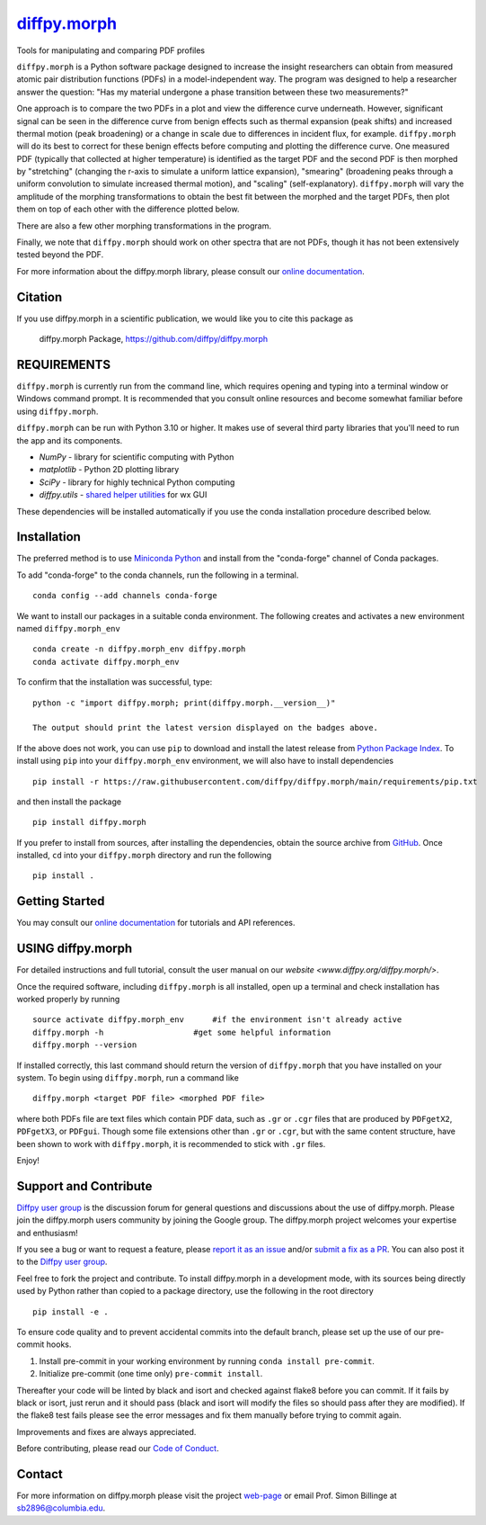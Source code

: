 |Icon| `diffpy.morph <https://diffpy.github.io/diffpy.morph>`_
==============================================================

.. |Icon| image:: https://avatars.githubusercontent.com/diffpy
        :target: https://diffpy.github.io/diffpy.morph
        :height: 100px

|PyPi| |Forge| |PythonVersion| |PR|

|CI| |Codecov| |Black| |Tracking|

.. |Black| image:: https://img.shields.io/badge/code_style-black-black
        :target: https://github.com/psf/black

.. |CI| image:: https://github.com/diffpy/diffpy.morph/actions/workflows/matrix-and-codecov-on-merge-to-main.yml/badge.svg
        :target: https://github.com/diffpy/diffpy.morph/actions/workflows/matrix-and-codecov-on-merge-to-main.yml

.. |Codecov| image:: https://codecov.io/gh/diffpy/diffpy.morph/branch/main/graph/badge.svg
        :target: https://codecov.io/gh/diffpy/diffpy.morph

.. |Forge| image:: https://img.shields.io/conda/vn/conda-forge/diffpy.morph
        :target: https://anaconda.org/conda-forge/diffpy.morph

.. |PR| image:: https://img.shields.io/badge/PR-Welcome-29ab47ff

.. |PyPi| image:: https://img.shields.io/pypi/v/diffpy.morph
        :target: https://pypi.org/project/diffpy.morph/

.. |PythonVersion| image:: https://img.shields.io/pypi/pyversions/diffpy.morph
        :target: https://pypi.org/project/diffpy.morph/

.. |Tracking| image:: https://img.shields.io/badge/issue_tracking-github-blue
        :target: https://github.com/diffpy/diffpy.morph/issues

Tools for manipulating and comparing PDF profiles

``diffpy.morph`` is a Python software package designed to increase the insight
researchers can obtain from measured atomic pair distribution functions
(PDFs) in a model-independent way. The program was designed to help a
researcher answer the question: "Has my material undergone a phase
transition between these two measurements?"

One approach is to compare the two PDFs in a plot and view the difference
curve underneath. However, significant signal can be seen in the
difference curve from benign effects such as thermal expansion (peak
shifts) and increased thermal motion (peak broadening) or a change in
scale due to differences in incident flux, for example. ``diffpy.morph`` will
do its best to correct for these benign effects before computing and
plotting the difference curve. One measured PDF (typically that collected
at higher temperature) is identified as the target PDF and the second
PDF is then morphed by "stretching" (changing the r-axis to simulate a
uniform lattice expansion), "smearing" (broadening peaks through a
uniform convolution to simulate increased thermal motion), and "scaling"
(self-explanatory). ``diffpy.morph`` will vary the amplitude of the morphing
transformations to obtain the best fit between the morphed and the target
PDFs, then plot them on top of each other with the difference plotted
below.

There are also a few other morphing transformations in the program.

Finally, we note that ``diffpy.morph`` should work on other spectra that are not
PDFs, though it has not been extensively tested beyond the PDF.


For more information about the diffpy.morph library, please consult our `online documentation <https://diffpy.github.io/diffpy.morph>`_.

Citation
--------

If you use diffpy.morph in a scientific publication, we would like you to cite this package as

        diffpy.morph Package, https://github.com/diffpy/diffpy.morph

REQUIREMENTS
------------------------------------------------------------------------

``diffpy.morph`` is currently run from the command line, which requires opening
and typing into a terminal window or Windows command prompt. It is
recommended that you consult online resources and become somewhat
familiar before using ``diffpy.morph``.

``diffpy.morph`` can be run with Python 3.10 or higher. It makes use of several third party
libraries that you'll need to run the app and its components.

* `NumPy`              - library for scientific computing with Python
* `matplotlib`         - Python 2D plotting library
* `SciPy`              - library for highly technical Python computing
* `diffpy.utils`       - `shared helper utilities <https://github.com/diffpy/diffpy.utils/>`_ for wx GUI

These dependencies will be installed automatically if you use the conda
installation procedure described below.

Installation
------------

The preferred method is to use `Miniconda Python
<https://docs.conda.io/projects/miniconda/en/latest/miniconda-install.html>`_
and install from the "conda-forge" channel of Conda packages.

To add "conda-forge" to the conda channels, run the following in a terminal. ::

        conda config --add channels conda-forge

We want to install our packages in a suitable conda environment.
The following creates and activates a new environment named ``diffpy.morph_env`` ::

        conda create -n diffpy.morph_env diffpy.morph
        conda activate diffpy.morph_env

To confirm that the installation was successful, type::

        python -c "import diffpy.morph; print(diffpy.morph.__version__)"

        The output should print the latest version displayed on the badges above.

If the above does not work, you can use ``pip`` to download and install the latest release from
`Python Package Index <https://pypi.python.org>`_.
To install using ``pip`` into your ``diffpy.morph_env`` environment, we will also have to install dependencies ::

        pip install -r https://raw.githubusercontent.com/diffpy/diffpy.morph/main/requirements/pip.txt

and then install the package ::

        pip install diffpy.morph

If you prefer to install from sources, after installing the dependencies, obtain the source archive from
`GitHub <https://github.com/diffpy/diffpy.morph/>`_. Once installed, ``cd`` into your ``diffpy.morph`` directory
and run the following ::

        pip install .

Getting Started
---------------

You may consult our `online documentation <https://diffpy.github.io/diffpy.morph>`_ for tutorials and API references.

USING diffpy.morph
------------------

For detailed instructions and full tutorial, consult the user manual
on our `website <www.diffpy.org/diffpy.morph/>`.

Once the required software, including ``diffpy.morph`` is all installed, open
up a terminal and check installation has worked properly by running ::

	source activate diffpy.morph_env      #if the environment isn't already active
	diffpy.morph -h			  #get some helpful information
	diffpy.morph --version

If installed correctly, this last command should return the version
of ``diffpy.morph`` that you have installed on your system. To begin using
``diffpy.morph``, run a command like ::

	diffpy.morph <target PDF file> <morphed PDF file>

where both PDFs file are text files which contain PDF data, such as ``.gr``
or ``.cgr`` files that are produced by ``PDFgetX2``, ``PDFgetX3``,
or ``PDFgui``. Though some file extensions other than ``.gr`` or ``.cgr``,
but with the same content structure, have been shown to work with
``diffpy.morph``, it is recommended to stick with ``.gr`` files.

Enjoy!


Support and Contribute
----------------------

`Diffpy user group <https://groups.google.com/g/diffpy-users>`_ is the discussion forum for general questions and discussions about the use of diffpy.morph. Please join the diffpy.morph users community by joining the Google group. The diffpy.morph project welcomes your expertise and enthusiasm!

If you see a bug or want to request a feature, please `report it as an issue <https://github.com/diffpy/diffpy.morph/issues>`_ and/or `submit a fix as a PR <https://github.com/diffpy/diffpy.morph/pulls>`_. You can also post it to the `Diffpy user group <https://groups.google.com/g/diffpy-users>`_.

Feel free to fork the project and contribute. To install diffpy.morph
in a development mode, with its sources being directly used by Python
rather than copied to a package directory, use the following in the root
directory ::

	pip install -e .

To ensure code quality and to prevent accidental commits into the default branch, please set up the use of our pre-commit
hooks.

1. Install pre-commit in your working environment by running ``conda install pre-commit``.

2. Initialize pre-commit (one time only) ``pre-commit install``.

Thereafter your code will be linted by black and isort and checked against flake8 before you can commit.
If it fails by black or isort, just rerun and it should pass (black and isort will modify the files so should
pass after they are modified). If the flake8 test fails please see the error messages and fix them manually before
trying to commit again.

Improvements and fixes are always appreciated.

Before contributing, please read our `Code of Conduct <https://github.com/diffpy/diffpy.morph/blob/main/CODE_OF_CONDUCT.rst>`_.

Contact
-------

For more information on diffpy.morph please visit the project `web-page <https://diffpy.github.io/>`_ or email Prof. Simon Billinge at sb2896@columbia.edu.
